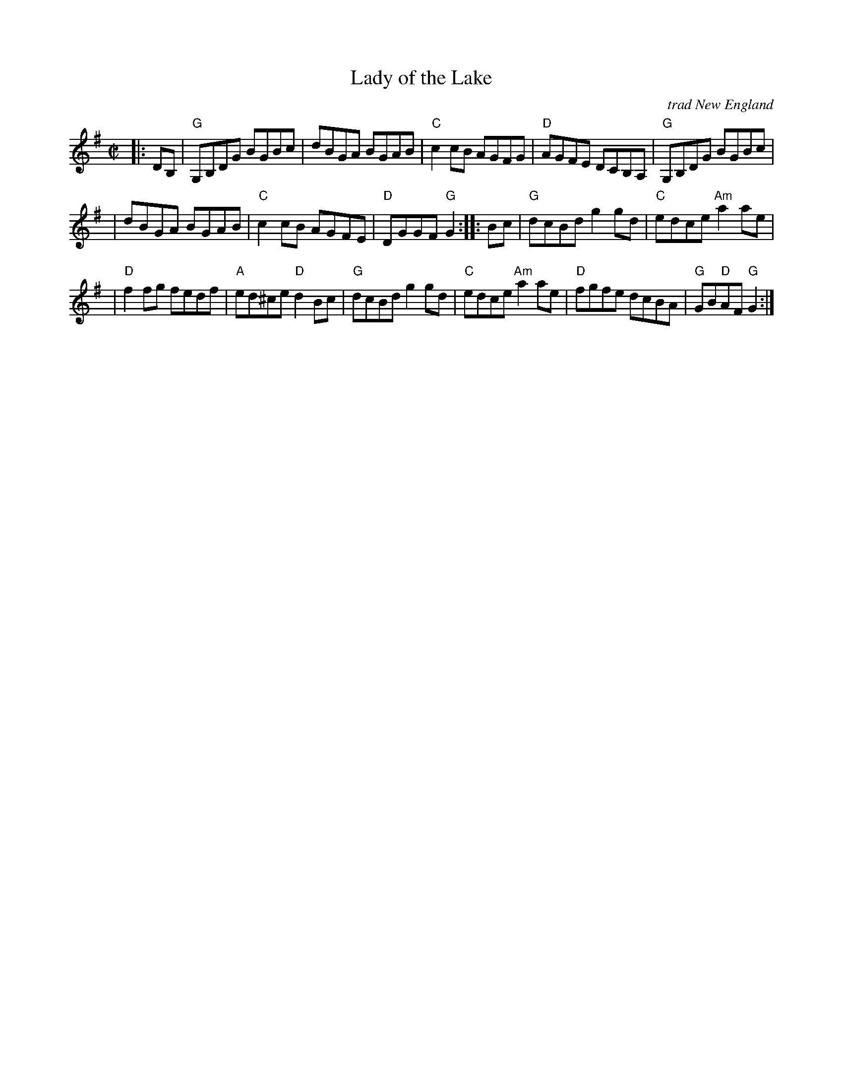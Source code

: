 X: 4
T: Lady of the Lake
O: trad New England
M: C|
R: reel
K: G
|: DB, \
| "G"G,B,DG BGBc | dBGA BGAB | "C"c2cB AGFG | "D"AGFE DCB,A, | "G"G,B,DG BGBc |
| dBGA BGAB | "C"c2cB AGFE | "D"DGGF "G"G2 :: Bc | "G"dcBd g2gd | "C"edce "Am"a2ae |
| "D"f2fg fedf | "A"ed^ce "D"d2Bc | "G"dcBd g2gd | "C"edce "Am"a2ae | "D"fgfe dcBA | "G"GB"D"AF "G"G2 :|
